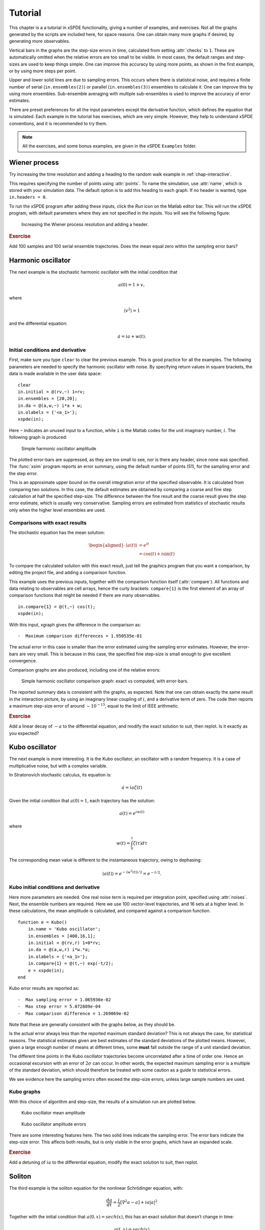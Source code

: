 .. _chap-tutorial:

********
Tutorial
********

This chapter is a a tutorial in xSPDE functionality, giving a number of examples, and exercises. Not all the graphs generated by the scripts are included here, for space reasons. One can obtain many more graphs if desired, by generating more observables.

Vertical bars in the graphs are the step-size errors in time, calculated from setting :attr:`checks` to ``1``. These are automatically omitted when the relative errors are too small to be visible. In most cases, the default ranges and step-sizes are used to keep things simple. One can improve this accuracy by using more points, as shown in the first example, or by using more steps per point.

Upper and lower solid lines are due to sampling errors. This occurs where there is statistical noise, and requires a finite number of serial (``in.ensembles(2)``) or parallel (``in.ensembles(3)``) ensembles to calculate it. One can improve this by using more ensembles. Sub-ensemble averaging with multiple sub-ensembles is used to improve the accuracy of error estimates.

There are preset preferences for all the input parameters except the derivative function, which defines the equation that is simulated. Each example in the tutorial has exercises, which are very simple. However, they help to understand xSPDE conventions, and it is recommended to try them.

.. note::

    All the exercises, and some bonus examples, are given in the xSPDE ``Examples`` folder.


Wiener process
==============

Try increasing the time resolution and adding a heading to the random walk example in :ref:`chap-interactive`. 

This requires specifying the number of points using :attr:`points`. To name the simulation, use :attr:`name`, which is stored with your simulation data. The default option is to add this heading to each graph. If no header is wanted, type ``in.headers = 0``.

To run the xSPDE program after adding these inputs, click the *Run* icon on the Matlab editor bar. This will run the xSPDE program, with default parameters where they are not specified in the inputs. You will see the following figure:

.. figure:: Figures/Wiener_2.*

    Increasing the Wiener process resolution and adding a header.

.. rubric:: Exercise

Add 100 samples and 100 serial ensemble trajectories. Does the mean equal zero within the sampling error bars?


Harmonic oscillator
===================

The next example is the stochastic harmonic oscillator with the initial condition that

.. math::

    a(0) = 1+v,

where

.. math::

    \left\langle v^{2}\right\rangle = 1

and the differential equation:

.. math::

    \dot{a}=ia+w(t).

Initial conditions and derivative
---------------------------------

First, make sure you type ``clear`` to clear the previous example. This is good practice for all the examples. The following parameters are needed to specify the harmonic oscillator with noise. By specifying return values in square brackets, the data is made available in the user data space:

::

    clear
    in.initial = @(rv,~) 1+rv;
    in.ensembles = [20,20];
    in.da = @(a,w,~) i*a + w;
    in.olabels = {'<a_1>'};
    xspde(in);
  
Here ``~`` indicates an unused input to a function, while ``i`` is the Matlab codes for the unit imaginary number, :math:`i`. The following graph is produced:

.. figure:: Figures/NoisySHO.*

    Simple harmonic oscillator amplitude

The plotted error-bars are suppressed, as they are too small to see, nor is there any header, since none was specified. The :func:`xsim` program reports an error summary, using the default number of points (51), for the sampling error and the step error.

This is an approximate upper bound on the overall integration error of the specified observable. It is calculated from comparing two solutions. In this case, the default estimates are obtained by comparing a coarse and fine step calculation at half the specified step-size. The difference between the fine result and the coarse result gives the step error estimate, which is usually very conservative. Sampling errors are estimated from statistics of stochastic results only when the higher level ensembles are used.

Comparisons with exact results
------------------------------

The stochastic equation has the mean solution:

.. math::

    \begin{aligned}
    \left\langle a\left(t\right)\right\rangle
        & = e^{it}\\
        & = \cos\left(t\right)+i\sin\left(t\right)
    \end{aligned}

To compare the calculated solution with this exact result, just tell the graphics program that you want a comparison, by editing the project file, and adding a comparison function.

This example uses the previous inputs, together with the comparison function itself (:attr:`compare`). All functions and data relating to observables are cell arrays, hence the curly brackets: ``compare{1}`` is the first element of an array of comparison functions that might be needed if there are many observables.

::

    in.compare{1} = @(t,~) cos(t);
    xspde(in);

With this input, xgraph gives the difference in the comparison as:

::

    -  Maximum comparison differences = 1.950535e-01

The actual error in this case is smaller than the error estimated using the sampling error estimates. However, the error-bars are very small. This is because in this case, the specified fine step-size is small enough to give excellent convergence.

Comparison graphs are also produced, including one of the relative errors:

.. figure:: Figures/NoisySHOCompareErrors.*

   Simple harmonic oscillator comparison graph: exact vs computed, with
   error-bars.

The reported summary data is consistent with the graphs, as expected. Note that one can obtain exactly the same result in the interaction picture, by using an imaginary linear coupling of :math:`i`, and a derivative term of zero. The code then reports a maximum step-size error of around :math:`\sim10^{-15}`, equal to the limit of IEEE arithmetic.

.. rubric:: Exercise

Add a linear decay of :math:`-a` to the differential equation, and modify the exact solution to suit, then replot. Is it exactly as you expected?


Kubo oscillator
===============

The next example is more interesting. It is the Kubo oscillator, an oscillator with a random frequency. It is a case of multiplicative noise, but with a complex variable. 

In Stratonovich stochastic calculus, its equation is:

.. math::

   \dot{a}=ia\zeta(t)

Given the initial condition that :math:`a(0)=1`, each trajectory has the solution:

.. math::

    a\left(t\right)=e^{iw(t)}

where

.. math::

    w(t)=\int_{0}^{t}\zeta(\tau)d\tau

The corresponding mean value is different to the instantaneous trajectory, owing to dephasing:

.. math::

    \left\langle a\left(t\right)\right\rangle =e^{-\left\langle w^{2}(t)\right\rangle /2}=e^{-t/2}.

Kubo initial conditions and derivative
--------------------------------------

Here more parameters are needed. One real noise term is required per integration point, specified using :attr:`noises`. Next, the ensemble numbers are required. Here we use 100 vector-level trajectories, and 16 sets at a higher level. In these calculations, the mean amplitude is calculated, and compared against a comparison function.

::

    function e = Kubo()
        in.name = 'Kubo oscillator';
        in.ensembles = [400,16,1];
        in.initial = @(rv,r) 1+0*rv;
        in.da = @(a,w,r) i*w.*a;
        in.olabels = {'<a_1>'};
        in.compare{1} = @(t,~) exp(-t/2);
        e = xspde(in);
    end

Kubo error results are reported as:

::

    -  Max sampling error = 1.065936e-02
    -  Max step error = 5.072889e-04
    -  Max comparison difference = 1.269069e-02

Note that these are generally consistent with the graphs below, as they should be.

Is the actual error always less than the reported maximum standard deviation? This is not always the case, for statistical reasons. The statistical estimates given are best estimates of the standard deviations of the plotted means. However, given a large enough number of means at different times, some **must** fall outside the range of a unit standard deviation.

The different time points in the Kubo oscillator trajectories become uncorrelated after a time of order one. Hence an occasional excursion with an error of :math:`2\sigma` can occur. In other words, the expected maximum sampling error is a multiple of the standard deviation, which should therefore be treated with some caution as a guide to statistical errors.

We see evidence here the sampling errors often exceed the step-size errors, unless large sample numbers are used.

Kubo graphs
-----------

With this choice of algorithm and step-size, the results of a simulation run are plotted below.

.. figure:: Kubo/Kubo1.*

   Kubo oscillator mean amplitude

.. figure:: Kubo/Kubo2.*

   Kubo oscillator amplitude errors

There are some interesting features here. The two solid lines indicate the sampling error. The error bars indicate the step-size error. This affects both results, but is only visible in the error graphs, which have an expanded scale.

.. rubric:: Exercise

Add a detuning of :math:`ia` to the differential equation, modify the exact solution to suit, then replot.


Soliton
=======

The third example is the soliton equation for the nonlinear Schrödinger
equation, with:

.. math::

    \frac{da}{dt}=\frac{i}{2}\left[\nabla^{2}a-a\right]+ia\left|a\right|^{2}

Together with the initial condition that :math:`a(0,x)=sech(x)`, this
has an exact solution that doesn’t change in time:

.. math::

   a(t,x) = sech(x)

The Fourier transform at :math:`k=0` is simply:

.. math::

   \tilde{a}(t,0) = \frac{1}{\sqrt{2\pi}}\int sech(x)dx=\sqrt{\frac{\pi}{2}}

Soliton parameters and functions
--------------------------------

The important parameters and functions in this case are:

::

    function [e] = Soliton()
        in.name = 'NLS soliton';
        in.dimension = 2;
        in.initial = @(v,r) sech(r.x);
        in.da = @(a,~,r) i*a.*(conj(a).*a);
        in.linear = @(r) 0.5*i*(r.Dx.^2-1.0);
        in.olabels = {'a_1(x)'};
        in.compare{1}= @(t,~) 1;
        e = xspde(in);
    end

The output reflects the known analytic result.

Soliton graphs and errors
-------------------------

Graphs of results are given below.

.. figure:: Soliton/Soliton1.*

   Soliton amplitude versus space and time

.. figure:: Soliton/Soliton2.*

   Soliton amplitude errors at center

The xgraph program reports that comparison errors are slightly less than the step error,
but this is not always the case, because the error checking does not check errors due to the lattice sizes. In general this needs to be carried out manually.

.. rubric:: Exercise

Add an additive complex noise of :math:`0.01(dw_{1}+idw_{2}`) to the differential equation, then replot with an average over 1000 samples.


Gaussian with HDF5 files
========================

The fifth example is free diffraction of a Gaussian wave-function in three dimensions, given by

.. math::

    \frac{da}{dt}=\frac{i}{2}\nabla^{2}a

Together with the initial condition that :math:`a(0,x)=exp(-\left|\mathbf{x}\right|^{2}/2)`, this has an exact solution for the diffracted intensity in either ordinary space or momentum space:

.. math::

   \begin{aligned}
   \left|a\left(t,\mathbf{x}\right)\right|^{2} & = \frac{1}{\left(1+t^{2}\right)^{3/2}}exp(-\left|\mathbf{x}\right|^{2}/\left(1+t^{2}\right))\\
   \left|\tilde{a}\left(t,\mathbf{k}\right)\right|^{2} & = exp(-\left|\mathbf{k}\right|^{2})\end{aligned}

Gaussian inputs
---------------

Before running this simulation, be careful to change the Matlab working directory to your intended working directory, which must have write permission enabled. For example, type:
 
::

    cd ~  
    
    
A  possible user set of parameters to simulate this is:

::

    function [e] = Gaussian()
        in.dimension = 4;
        in.initial = @(~,r) exp(-0.5*(r.x.^2+r.y.^2+r.z.^2));
        in.da = @(a,~,~) zeros(size(a));
        in.linear = @(r) 1i*0.05*(r.Dx.^2+r.Dy.^2+r.Dz.^2);
        in.observe = {@(a,~) a.*conj(a)};
        in.olabels = '|a(x)|^2';
        in.file = 'Gaussian.h5';
        in.images = 4;
        in.imagetype = 1;
        in.transverse = 2;
        in.headers = 1;
        in.compare{1} = @(t,~) [1+(t/10).^2].^(-3/2);
        [e,in] = xsim(in);
        e = e+xgraph(in.file);
    end

Here the program writes an HDF5 data file using :func:`xsim`, and then reads it in with the stored file-name, using :func:`xgraph`. Note that :func:`xsim` may have to change the file-name to avoid overwriting any old data. In this case, it returns the new file-name is uses. The program reports the following maximum step-size errors, which in this case are negligible, as they are around :math:`\sim10^{-15}`, and are purely due to the interaction picture transformations. These errors do not depend on step-size, apart from rounding.

However, the finite spatial lattice size introduces finite errors in the on axis intensity, in coordinate space. This shows up in the comparison errors.

Gaussian graphs
---------------

With this choice of algorithm and step-size, the results of a simulation run are plotted below. The errors, of order :math:`10^{-7}`, are simply due to interference of diffracted waves caused by the periodic boundary conditions. This is sometimes called aliasing error. One can think of this physically as being a simulation of an infinite array or periodically repeated Gaussian inputs, which can diffract and interfere.

.. figure:: Gaussian/Gaussian1.*

   Image of transverse gaussian intensity at :math:`t=0`.

.. figure:: Gaussian/Gaussian2.*

   Gaussian intensity diffraction

.. figure:: Gaussian/Gaussian4.*

   Gaussian intensity at :math:`\boldsymbol{r}=0`.

.. figure:: Gaussian/Gaussian5.*

   Gaussian, modulus-squared errors at :math:`\boldsymbol{r}=0` .

.. rubric:: Exercise

Add an additive complex noise of :math:`0.01(dw_{1}+idw_{2}`) to the Gaussian differential equation, then replot with an average over 10 samples.


Planar noise
============

The fifth example is growth of thermal noise of a two-component complex field in a plane, given by the equation

.. math::

    \frac{d\boldsymbol{a}}{dt}=\frac{i}{2}\nabla^{2}\boldsymbol{a}+\boldsymbol{\zeta}(t,x)

where :math:`\boldsymbol{\zeta}` is a delta-correlated complex noise vector field:

.. math::

    \zeta_{j}(t,\mathbf{x})=\left[\zeta_{j}^{re}(t,\mathbf{x})+i\zeta_{j}^{im}(t,\mathbf{x})\right]/\sqrt{2},

with the initial condition that the initial noise is delta-correlated in position space

.. math::

    a(0,\mathbf{x})=\boldsymbol{\zeta}^{(in)}(\boldsymbol{x})

where:

.. math::

    \boldsymbol{\zeta}^{(in)}(\boldsymbol{x})=\left[\boldsymbol{\zeta}^{re(in)}(\mathbf{x})+i\boldsymbol{\zeta}^{im(in)}(\mathbf{x})\right]/\sqrt{2}

This has an exact solution for the noise intensity in either ordinary space or momentum space:

.. math::

   \begin{aligned}
   \left\langle \left|a_{j}\left(t,\mathbf{x}\right)\right|^{2}\right\rangle  & = (1+t)/\Delta V\\
   \left\langle \left|\tilde{a}_{j}\left(t,\mathbf{k}\right)\right|^{2}\right\rangle  & = (1+t)/\Delta V_{k}\\
   \left\langle \tilde{a}_{1}\left(t,\mathbf{k}\right)\tilde{a}_{2}^{*}\left(t,\mathbf{k}\right)\right\rangle  & = 0
   \end{aligned}

Here, the noise is delta-correlated, and :math:`\Delta V`, :math:`\Delta V_{k}` are the cartesian space and momentum space lattice cell volumes respectively. Suppose that :math:`N=N_{x}N_{y}` is the total number of spatial points, and :math:`V=R_{x}R_{y}`, where there are :math:`N_{x(y)}` points in the x(y)-direction, with a total range of :math:`R_{x(y)}`. Then, :math:`\Delta x=R_{x}/N_{x}` ,\ :math:`\Delta k_{x}=2\pi/R_{x}` , so that:

.. math::

   \begin{aligned}
   \Delta V & = \Delta x\Delta y=\frac{V}{N}\\
   \Delta V_{k} & = \Delta k_{x}\Delta k_{y}=\frac{(2\pi)^{2}}{V}.
   \end{aligned}

In the simulations, two planar noise fields are propagated, one using noise generated in position space, the other with noise generated in momentum space. This example shows that, provided no filters are applied, both types of noise are identical in their effects. However, momentum space noise requires an N-dimensional inverse FFT before being added, which is slower, so this method is not recommended unless needed.

Planar inputs
-------------

::

    function [e] = Planar()
        in.name = 'Planar noise growth';
        in.dimension = 3;
        in.fields = 2;
        in.ranges = [1,5,5];
        in.steps = 2;
        in.noises = [2,2];
        in.ensembles = [10,2,2];
        in.initial = @Initial;
        in.da = @D_planar;
        in.linear = @Linear;
        in.observe{1} = @(a,r) xint(a(1,:).*conj(a(1,:)),r);
        in.observe{2} = @(a,r) xint(a(2,:).*conj(a(2,:)),r.dk,r);
        in.observe{3} = @(a,r) xave(a(1,:).*conj(a(2,:)));
        in.transforms = {[0,0,0],[0,1,1],[0,1,1]};
        in.olabels{1} = '<\int|a_1(x)|^2 d^2x>';
        in.olabels{2} = '<\int|a_2(k)|^2 d^2k>';
        in.olabels{3} = '<‌<a_1(k)a^*_2(k)>‌>';
        in.compare{1} = @(t,in) [1+t]*in.nspace;
        in.compare{2} = @(t,in) [1+t]*in.nspace;
        in.compare{3} = @(t,in) 0;
        in.images = {4,2,0};
        in.transverse = {2,2,0};
        in.pdimension = {4,1,1};
        e = xspde(in);
    end
    function a0 = Initial(v,r)
        a0(1,:)  = (v(1,:)+1i*v(2,:))/sqrt(2);
        a0(2,:)  = (v(3,:)+1i*v(4,:))/sqrt(2);
    end
    function da = D_planar(a,w,r)
        da(1,:)  = (w(1,:)+1i*w(2,:))/sqrt(2);
        da(2,:)  = (w(3,:)+1i*w(4,:))/sqrt(2);
        end
    function L = Linear(r)
        lap = r.Dx.^2+r.Dy.^2;
        L(1,:)  = 1i*0.5*lap(:);
        L(2,:)  = 1i*0.5*lap(:);
    end

Planar graphs
-------------

With this choice of algorithm and step-size, the results are plotted below.

.. _fig-Planar-noise-intensity-image:
.. figure:: Planar/Planar1.*

   Planar noise intensity as a transverse slice in the :math:`t=1`, :math:`y=0` plane. The relatively large sampling error is because there are not many samples.

.. figure:: Planar/Planar2.*

   Growth in noise intensity with time vs. :math:`x`, at :math:`y=0`.

.. figure:: Planar/Planar3.*

   Growth in planar noise intensity at :math:`x=y=0`, vs. exact results.

.. _fig-Errors-in-planar:
.. figure:: Planar/Planar4.*

   Errors in planar noise intensity at :math:`x=y=0`, vs. exact results. These results are averaged across the plane, as well as being ensemble averaged.

.. figure:: Planar/Planar5.*

   Growth in planar noise intensity in momentum space, for the second field, at :math:`k_{x}=k_{y}=0`.

.. _Errors-in-planar-1:
.. figure:: Planar/Planar6.*

   Lattice averaged errors in cross-correlations in momentum space, vs. exact results.

.. rubric:: Exercise

Add a decay rate of :math:`-a` to the Planar differential equation, then replot.


Extensible simulations
======================

Next, an extensible simulation: first a noisy absorber, then a noisy amplifier. The second part has a different differential equation, and larger graphical scales.

This is handled with the extensibility feature of xSPDE. Just enter a sequence of inputs, in the form ``{in1, in2, in3, ...}`` with a corresponding sequence of graphs, ``{g1, g2, g3m ...}``. Here, the first equation is:

.. math::

    \frac{da}{dt}=-a+\zeta_{1}(t)+i\zeta_{2}(t)

with an initial condition of :math:`a=1`. The mean intensity is constant:

.. math::

    \left\langle \left|a(t)\right|^{2}\right\rangle = 1.

Input file
----------

The full input file is given below.

::

    function [e] = Gain()
        in.name = 'Loss with noise';
        in.ranges = 4;
        in.noises = [2,0];
        in.ensembles = [100,16,1];
        in.initial = @(v,~) (v(1,:)+1i*v(2,:))/sqrt(2);
        in.da = @(a,w,r) -a + w(1,:)+1i*w(2,:);
        in.observe{1} = @(a,~,~) a.*conj(a);
        in.olabels = {'|a|^2'};
        in.compare = {@(t,~) 1+0*t};
        in2 = in;
        in2.steps = 4;
        in2.origin = in.ranges;
        in2.name = 'Gain with noise';
        in2.da = @(a,z,r) a + z(1,:)+1i*z(2,:);
        in2.compare = {@(t,~) 2*exp(2*(t-4))-1};
        e = xspde({in,in2});
    end

Note that the code defines ``in2 = in`` before making any changes, so that only a few additional inputs are needed. The number of :attr:`steps` is increased to improve the accuracy of the second integration, and the second time origin is chosen so that it starts from the time the first simulation is completed.

Results are graphed below.

.. figure:: Gain/Gain1.*

   Absorber intensity

Comparison graphs are also produced for the relative errors. In the graph given here,

Extended simulations
--------------------

The second differential equation has an initial condition corresponding to the solution of the first equation at :math:`t=4`, and the derivative:

.. math::

    \frac{da}{dt}=a+\zeta_{1}(t)+i\zeta_{2}(t)

The mean intensity grows exponentially:

.. math::

    \left\langle \left|a\right|^{2}\right\rangle =1.

.. math::

    \left\langle \left|a(t)\right|^{2}\right\rangle =2e^{2(t-4)}-1

 where

.. math::

    w(t)=\int_{0}^{t}\zeta(t^\prime)dt^\prime

To compare the calculated solution with this exact result, there are two :attr:`compare` functions in the project file. The time axis in the second graph has the origin reset to zero.

.. figure:: Gain/Gain3.*

   Noisy amplifier intensity

Comparison graphs of the relative errors are also produced here as well.

.. figure:: Gain/Gain4.*

   Noisy amplifier intensity errors, showing how the sampling errors
   increase in time.

.. rubric:: Exercise

Reverse the order of gain and loss.


Characteristic
==============

The next example is the characteristic equation for a traveling wave at constant velocity,

.. math::

    \frac{da}{dt}+\frac{da}{dx}=0

Together with the initial condition that :math:`a(0,x)=sech(2x+5)`, this has an exact solution that propagates at a constant velocity:

.. math::

   a(t,x) = sech(2(x-t)+5)

The time evolution at :math:`x=0` is simply:

.. math::

   a(t,0) = sech(2(t-5/2))

Characteristic inputs
---------------------

The important parameters and functions in this case are:

::

    function [e] = Characteristic()
        in.name = 'Characteristic'
        in.dimension = 2;
        in.initial = @(~,r) sech(2.*(r.x+2.5));
        in.da = @(a,~,r) 0*a;
        in.linear = @(r) -r.Dx;
        in.olabels = {'a_1(x)'};
        in.compare = {@(t,in) sech(2.*(t-2.5))};
        e = xspde(in);
    end

The simulation program reports step errors of order of the intrinsic rounding error, which is slightly misleading, since while the interaction picture is essentially exact, it is solving a finite lattice problem exactly. This transverse lattice discretization does introduce transverse discretization errors in addition, and these are seen from the comparisons with the exact results. The lesson to be learnt here is that one must check the transverse discretization errors in addition, by changing the transverse lattice.

Graphs of results are given below.

.. figure:: Characteristic/Characteristic1.*

   Characteristic traveling wave versus space and time

.. figure:: Characteristic/Characteristic2.*

   Characteristic errors at center

.. rubric:: Exercise

Recalculate with the opposite velocity, and a new exact solution.


Equilibrium
===========

We now move on to frequency space simulations. The equation is the same as the earlier loss equation, that is

.. math::

    \frac{da}{dt}=-a+\zeta(t)

where :math:`\zeta(t)=\zeta_{1}(t)+i\zeta_{2}(t)`, with an initial condition of :math:`a=(w_{1}+iw_{2})/\sqrt{2}`. For sufficiently long time-intervals, the solution is given by:

.. math::

    \tilde{a}\left(\omega\right)=\frac{\tilde{\zeta}(\omega)}{1-i\omega}

The expectation value of the noise Fourier transform modulus squared, in the large :math:`T` limit, is therefore:

.. math::

   \begin{aligned}
   \left\langle \left|\tilde{a}(\omega)\right|^{2}\right\rangle  & = \frac{1}{2\pi\left(1+\omega^{2}\right)}\int\int e^{i\omega(t-t')}\left\langle \zeta(t)\zeta^{*}(t')\right\rangle dtdt'\,.\\
    & =  \frac{T}{\pi\left(1+\omega^{2}\right)}\end{aligned}

Program inputs
--------------

The full input file is given below.

::

    function e = Equilibrium()
        in.name = 'Equilibrium spectrum';
        in.points = 640;
        in.ranges = 100;
        in.noises = [2,0];
        in.ensembles = [100,1,10];
        in.initial = @(v,~) (v(1,:)+1i*v(2,:))/sqrt(2);
        in.da = @(a,z,r) -a + z(1,:)+1i*z(2,:);
        in.observe{1} =@(a,~) a.*conj(a);
        in.observe{2} =@(a,~) a.*conj(a);
        in.transforms ={0,1};
        in.olabels = {'|a(t)|^2', '|a(w)|^2'};
        in.compare = {@(t,~) 1.+0*t, @(w,~)100.16./(pi*(1+w.^2))};
        e = xspde(in);
    end

Results are graphed below. The calculated spectrum is indistinguishable from the exact result.

.. figure:: Equilibrium/Equilibrium1.*

   Equilibrium spectral intensity

The xsim program will report in the error summary that the comparison differences indicate that the maximum error reported is typically about 1.5 standard deviations of the maximum sampling error. Given the number of data points, this is a reasonable result: statistical errors can exceed one standard deviation.

.. rubric:: Exercise

Add a second field coupled to the first, so that:

.. math::

   \begin{aligned}
   \frac{da}{dt} & = -a+\zeta(t)\\
   \frac{db}{dt} & = -b+a
   \end{aligned}

Compare the two spectra, and calculate what the second one should look like.
